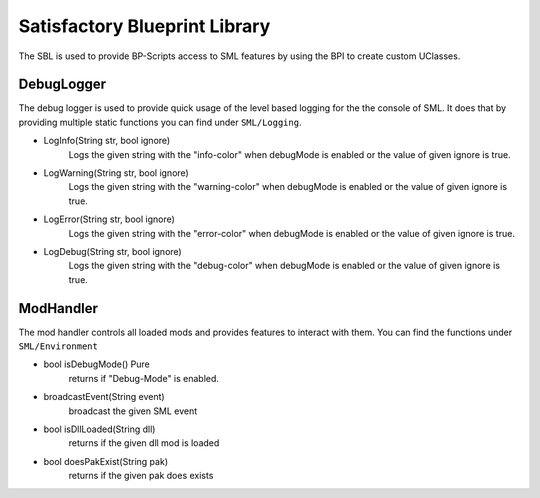 Satisfactory Blueprint Library
==============================
The SBL is used to provide BP-Scripts access to SML features by using the BPI to create custom UClasses.

DebugLogger
-----------
The debug logger is used to provide quick usage of the level based logging for the the console of SML. It does that by providing multiple static functions you can find under ``SML/Logging``.

- LogInfo(String str, bool ignore)
    Logs the given string with the "info-color" when debugMode is enabled or the value of given ignore is true.
- LogWarning(String str, bool ignore)
    Logs the given string with the "warning-color" when debugMode is enabled or the value of given ignore is true.
- LogError(String str, bool ignore)
    Logs the given string with the "error-color" when debugMode is enabled or the value of given ignore is true.
- LogDebug(String str, bool ignore)
    Logs the given string with the "debug-color" when debugMode is enabled or the value of given ignore is true.

ModHandler
----------
The mod handler controls all loaded mods and provides features to interact with them.
You can find the functions under ``SML/Environment``

- bool isDebugMode() Pure
    returns if "Debug-Mode" is enabled.
- broadcastEvent(String event)
    broadcast the given SML event
- bool isDllLoaded(String dll)
    returns if the given dll mod is loaded
- bool doesPakExist(String pak)
    returns if the given pak does exists
